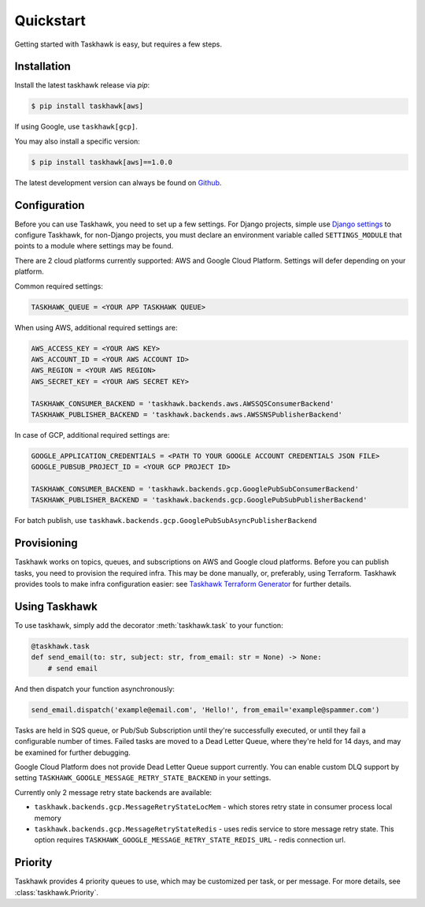 Quickstart
==========

Getting started with Taskhawk is easy, but requires a few steps.


Installation
------------

Install the latest taskhawk release via *pip*:

.. code:: sh

   $ pip install taskhawk[aws]

If using Google, use ``taskhawk[gcp]``.

You may also install a specific version:

.. code:: sh

   $ pip install taskhawk[aws]==1.0.0

The latest development version can always be found on Github_.


Configuration
-------------

Before you can use Taskhawk, you need to set up a few settings. For Django projects,
simple use `Django settings`_ to configure Taskhawk, for non-Django projects, you
must declare an environment variable called ``SETTINGS_MODULE`` that points to a module
where settings may be found.

There are 2 cloud platforms currently supported: AWS and Google Cloud Platform. Settings will defer depending on your
platform.

Common required settings:

.. code:: python

    TASKHAWK_QUEUE = <YOUR APP TASKHAWK QUEUE>


When using AWS, additional required settings are:

.. code:: python

    AWS_ACCESS_KEY = <YOUR AWS KEY>
    AWS_ACCOUNT_ID = <YOUR AWS ACCOUNT ID>
    AWS_REGION = <YOUR AWS REGION>
    AWS_SECRET_KEY = <YOUR AWS SECRET KEY>

    TASKHAWK_CONSUMER_BACKEND = 'taskhawk.backends.aws.AWSSQSConsumerBackend'
    TASKHAWK_PUBLISHER_BACKEND = 'taskhawk.backends.aws.AWSSNSPublisherBackend'


In case of GCP, additional required settings are:

.. code:: python

    GOOGLE_APPLICATION_CREDENTIALS = <PATH TO YOUR GOOGLE ACCOUNT CREDENTIALS JSON FILE>
    GOOGLE_PUBSUB_PROJECT_ID = <YOUR GCP PROJECT ID>

    TASKHAWK_CONSUMER_BACKEND = 'taskhawk.backends.gcp.GooglePubSubConsumerBackend'
    TASKHAWK_PUBLISHER_BACKEND = 'taskhawk.backends.gcp.GooglePubSubPublisherBackend'

For batch publish, use ``taskhawk.backends.gcp.GooglePubSubAsyncPublisherBackend``

Provisioning
------------

Taskhawk works on topics, queues, and subscriptions on AWS and Google cloud platforms.
Before you can publish tasks, you need to provision the required infra. This may be
done manually, or, preferably, using Terraform. Taskhawk provides tools to make infra
configuration easier: see `Taskhawk Terraform Generator`_ for further details.

Using Taskhawk
--------------

To use taskhawk, simply add the decorator :meth:`taskhawk.task` to your function:

.. code:: python

   @taskhawk.task
   def send_email(to: str, subject: str, from_email: str = None) -> None:
       # send email

And then dispatch your function asynchronously:

.. code:: python

    send_email.dispatch('example@email.com', 'Hello!', from_email='example@spammer.com')


Tasks are held in SQS queue, or Pub/Sub Subscription until they're successfully executed,
or until they fail a configurable number of times. Failed tasks are moved to a Dead
Letter Queue, where they're held for 14 days, and may be examined for further debugging.

Google Cloud Platform does not provide Dead Letter Queue support currently. You can enable custom DLQ support
by setting ``TASKHAWK_GOOGLE_MESSAGE_RETRY_STATE_BACKEND`` in your settings.

Currently only 2 message retry state backends are available:

* ``taskhawk.backends.gcp.MessageRetryStateLocMem`` - which stores retry state in consumer process local memory
* ``taskhawk.backends.gcp.MessageRetryStateRedis`` - uses redis service to store message retry state.
  This option requires ``TASKHAWK_GOOGLE_MESSAGE_RETRY_STATE_REDIS_URL`` - redis connection url.

Priority
--------

Taskhawk provides 4 priority queues to use, which may be customized per task, or per message.
For more details, see :class:`taskhawk.Priority`.

.. _Github: https://github.com/Automatic/taskhawk-python
.. _Django settings: https://docs.djangoproject.com/en/2.0/topics/settings/
.. _Taskhawk Terraform Generator: https://github.com/Automatic/taskhawk-terraform-generator
